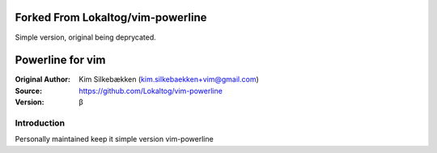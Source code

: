 ===================
Forked From Lokaltog/vim-powerline
===================

Simple version, original being deprycated.

=================
Powerline for vim
=================

:Original Author: Kim Silkebækken (kim.silkebaekken+vim@gmail.com)
:Source: https://github.com/Lokaltog/vim-powerline
:Version: β

Introduction
------------

Personally maintained keep it simple version vim-powerline
